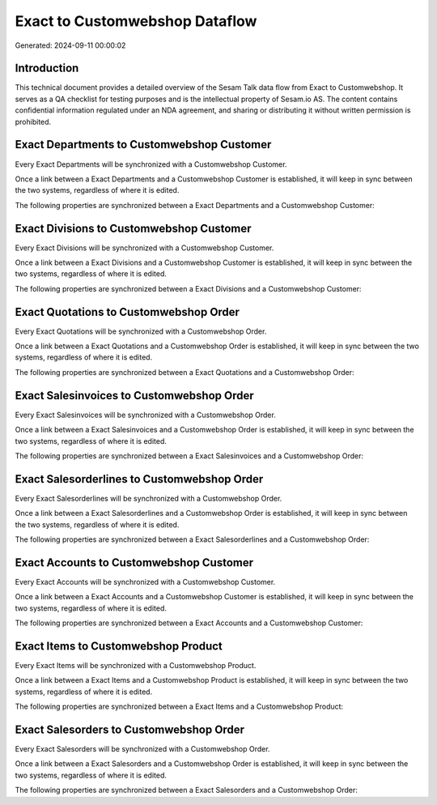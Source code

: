 ===============================
Exact to Customwebshop Dataflow
===============================

Generated: 2024-09-11 00:00:02

Introduction
------------

This technical document provides a detailed overview of the Sesam Talk data flow from Exact to Customwebshop. It serves as a QA checklist for testing purposes and is the intellectual property of Sesam.io AS. The content contains confidential information regulated under an NDA agreement, and sharing or distributing it without written permission is prohibited.

Exact Departments to Customwebshop Customer
-------------------------------------------
Every Exact Departments will be synchronized with a Customwebshop Customer.

Once a link between a Exact Departments and a Customwebshop Customer is established, it will keep in sync between the two systems, regardless of where it is edited.

The following properties are synchronized between a Exact Departments and a Customwebshop Customer:

.. list-table::
   :header-rows: 1

   * - Exact Departments Property
     - Customwebshop Customer Property
     - Customwebshop Data Type


Exact Divisions to Customwebshop Customer
-----------------------------------------
Every Exact Divisions will be synchronized with a Customwebshop Customer.

Once a link between a Exact Divisions and a Customwebshop Customer is established, it will keep in sync between the two systems, regardless of where it is edited.

The following properties are synchronized between a Exact Divisions and a Customwebshop Customer:

.. list-table::
   :header-rows: 1

   * - Exact Divisions Property
     - Customwebshop Customer Property
     - Customwebshop Data Type


Exact Quotations to Customwebshop Order
---------------------------------------
Every Exact Quotations will be synchronized with a Customwebshop Order.

Once a link between a Exact Quotations and a Customwebshop Order is established, it will keep in sync between the two systems, regardless of where it is edited.

The following properties are synchronized between a Exact Quotations and a Customwebshop Order:

.. list-table::
   :header-rows: 1

   * - Exact Quotations Property
     - Customwebshop Order Property
     - Customwebshop Data Type


Exact Salesinvoices to Customwebshop Order
------------------------------------------
Every Exact Salesinvoices will be synchronized with a Customwebshop Order.

Once a link between a Exact Salesinvoices and a Customwebshop Order is established, it will keep in sync between the two systems, regardless of where it is edited.

The following properties are synchronized between a Exact Salesinvoices and a Customwebshop Order:

.. list-table::
   :header-rows: 1

   * - Exact Salesinvoices Property
     - Customwebshop Order Property
     - Customwebshop Data Type


Exact Salesorderlines to Customwebshop Order
--------------------------------------------
Every Exact Salesorderlines will be synchronized with a Customwebshop Order.

Once a link between a Exact Salesorderlines and a Customwebshop Order is established, it will keep in sync between the two systems, regardless of where it is edited.

The following properties are synchronized between a Exact Salesorderlines and a Customwebshop Order:

.. list-table::
   :header-rows: 1

   * - Exact Salesorderlines Property
     - Customwebshop Order Property
     - Customwebshop Data Type


Exact Accounts to Customwebshop Customer
----------------------------------------
Every Exact Accounts will be synchronized with a Customwebshop Customer.

Once a link between a Exact Accounts and a Customwebshop Customer is established, it will keep in sync between the two systems, regardless of where it is edited.

The following properties are synchronized between a Exact Accounts and a Customwebshop Customer:

.. list-table::
   :header-rows: 1

   * - Exact Accounts Property
     - Customwebshop Customer Property
     - Customwebshop Data Type


Exact Items to Customwebshop Product
------------------------------------
Every Exact Items will be synchronized with a Customwebshop Product.

Once a link between a Exact Items and a Customwebshop Product is established, it will keep in sync between the two systems, regardless of where it is edited.

The following properties are synchronized between a Exact Items and a Customwebshop Product:

.. list-table::
   :header-rows: 1

   * - Exact Items Property
     - Customwebshop Product Property
     - Customwebshop Data Type


Exact Salesorders to Customwebshop Order
----------------------------------------
Every Exact Salesorders will be synchronized with a Customwebshop Order.

Once a link between a Exact Salesorders and a Customwebshop Order is established, it will keep in sync between the two systems, regardless of where it is edited.

The following properties are synchronized between a Exact Salesorders and a Customwebshop Order:

.. list-table::
   :header-rows: 1

   * - Exact Salesorders Property
     - Customwebshop Order Property
     - Customwebshop Data Type

